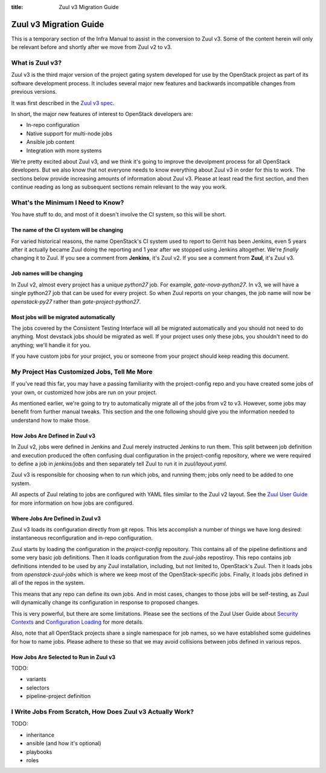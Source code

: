 :title: Zuul v3 Migration Guide

Zuul v3 Migration Guide
#######################

This is a temporary section of the Infra Manual to assist in the
conversion to Zuul v3.  Some of the content herein will only be
relevant before and shortly after we move from Zuul v2 to v3.

What is Zuul v3?
================

Zuul v3 is the third major version of the project gating system
developed for use by the OpenStack project as part of its software
development process.  It includes several major new features and
backwards incompatible changes from previous versions.

It was first described in the `Zuul v3 spec`_.

In short, the major new features of interest to OpenStack developers
are:

* In-repo configuration
* Native support for multi-node jobs
* Ansible job content
* Integration with more systems

We're pretty excited about Zuul v3, and we think it's going to improve
the devolpment process for all OpenStack developers.  But we also know
that not everyone needs to know everything about Zuul v3 in order for
this to work.  The sections below provide increasing amounts of
information about Zuul v3.  Please at least read the first section,
and then continue reading as long as subsequent sections remain
relevant to the way you work.

.. _Zuul v3 spec: http://specs.openstack.org/openstack-infra/infra-specs/specs/zuulv3.html

What's the Minimum I Need to Know?
==================================

You have stuff to do, and most of it doesn't involve the CI system, so
this will be short.

The name of the CI system will be changing
------------------------------------------

For varied historical reasons, the name OpenStack's CI system used to
report to Gerrit has been Jenkins, even 5 years after it actually
became Zuul doing the reporting and 1 year after we stopped using
Jenkins altogether.  We're *finally* changing it to Zuul.  If you see
a comment from **Jenkins**, it's Zuul v2.  If you see a comment from
**Zuul**, it's Zuul v3.

Job names will be changing
--------------------------

In Zuul v2, almost every project has a unique `python27` job.  For
example, `gate-nova-python27`.  In v3, we will have a single python27
job that can be used for every project.  So when Zuul reports on your
changes, the job name will now be `openstack-py27` rather than
`gate-project-python27`.

.. TODO: xref job naming guide

Most jobs will be migrated automatically
----------------------------------------

The jobs covered by the Consistent Testing Interface will all be
migrated automatically and you should not need to do anything.  Most
devstack jobs should be migrated as well.  If your project uses only
these jobs, you shouldn't need to do anything; we'll handle it for
you.

If you have custom jobs for your project, you or someone from your
project should keep reading this document.

.. TODO: console logs and other reporting changes

My Project Has Customized Jobs, Tell Me More
============================================

If you've read this far, you may have a passing familiarity with the
project-config repo and you have created some jobs of your own, or
customized how jobs are run on your project.

As mentioned earlier, we're going to try to automatically migrate all
of the jobs from v2 to v3.  However, some jobs may benefit from
further manual tweaks.  This section and the one following should give
you the information needed to understand how to make those.

How Jobs Are Defined in Zuul v3
-------------------------------

In Zuul v2, jobs were defined in Jenkins and Zuul merely instructed
Jenkins to run them.  This split between job definition and execution
produced the often confusing dual configuration in the project-config
repository, where we were required to define a job in `jenkins/jobs`
and then separately tell Zuul to run it in `zuul/layout.yaml`.

Zuul v3 is responsible for choosing when to run which jobs, and
running them; jobs only need to be added to one system.

All aspects of Zuul relating to jobs are configured with YAML files
similar to the Zuul v2 layout.  See the `Zuul User Guide
<https://docs.openstack.org/infra/zuul/feature/zuulv3/user/config.html#job>`_
for more information on how jobs are configured.

Where Jobs Are Defined in Zuul v3
---------------------------------

Zuul v3 loads its configuration directly from git repos.  This lets
accomplish a number of things we have long desired: instantaneous
reconfiguration and in-repo configuration.

Zuul starts by loading the configuration in the `project-config`
repository.  This contains all of the pipeline definitions and some
very basic job definitions.  Then it loads configuration from the
`zuul-jobs` repostiroy.  This repo contains job definitions intended
to be used by any Zuul installation, including, but not limited to,
OpenStack's Zuul.  Then it loads jobs from `openstack-zuul-jobs` which
is where we keep most of the OpenStack-specific jobs.  Finally, it
loads jobs defined in all of the repos in the system.

.. TODO: link to published zuul-jobs docs

This means that any repo can define its own jobs.  And in most cases,
changes to those jobs will be self-testing, as Zuul will dynamically
change its configuration in response to proposed changes.

This is very powerful, but there are some limitations.  Please see the
sections of the Zuul User Guide about `Security Contexts
<https://docs.openstack.org/infra/zuul/feature/zuulv3/user/config.html#security-contexts>`_
and `Configuration Loading
<https://docs.openstack.org/infra/zuul/feature/zuulv3/user/config.html#configuration-loading>`_
for more details.

Also, note that all OpenStack projects share a single namespace for
job names, so we have established some guidelines for how to name
jobs.  Please adhere to these so that we may avoid collisions between
jobs defined in various repos.

.. TODO: xref job naming guide

How Jobs Are Selected to Run in Zuul v3
---------------------------------------

TODO:

* variants
* selectors
* pipeline-project definition


I Write Jobs From Scratch, How Does Zuul v3 Actually Work?
==========================================================

TODO:

* inheritance
* ansible (and how it's optional)
* playbooks
* roles

